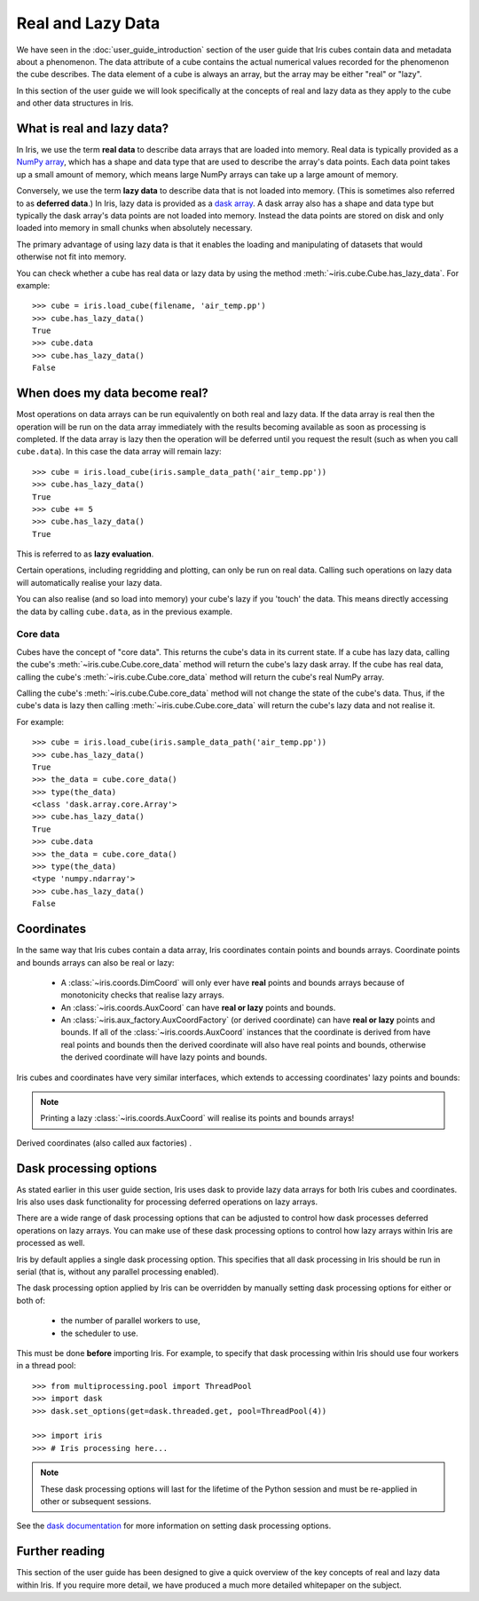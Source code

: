 .. _real_and_lazy_data:


.. testsetup:: *

    import dask.array as da
    import iris
    import numpy as np


==================
Real and Lazy Data
==================

We have seen in the :doc:`user_guide_introduction` section of the user guide that
Iris cubes contain data and metadata about a phenomenon. The data attribute of a
cube contains the actual numerical values recorded for the phenomenon the cube describes.
The data element of a cube is always an array, but the array may be either
"real" or "lazy".

In this section of the user guide we will look specifically at the concepts of
real and lazy data as they apply to the cube and other data structures in Iris.


What is real and lazy data?
---------------------------

In Iris, we use the term **real data** to describe data arrays that are loaded
into memory. Real data is typically provided as a
`NumPy array <https://docs.scipy.org/doc/numpy/reference/generated/numpy.array.html>`_,
which has a shape and data type that are used to describe the array's data points.
Each data point takes up a small amount of memory, which means large NumPy arrays can
take up a large amount of memory.

Conversely, we use the term **lazy data** to describe data that is not loaded into memory.
(This is sometimes also referred to as **deferred data**.)
In Iris, lazy data is provided as a
`dask array <http://dask.pydata.org/en/latest/array-overview.html>`_.
A dask array also has a shape and data type
but typically the dask array's data points are not loaded into memory.
Instead the data points are stored on disk and only loaded into memory in
small chunks when absolutely necessary.

The primary advantage of using lazy data is that it enables the loading and manipulating
of datasets that would otherwise not fit into memory.

You can check whether a cube has real data or lazy data by using the method
:meth:`~iris.cube.Cube.has_lazy_data`. For example::

    >>> cube = iris.load_cube(filename, 'air_temp.pp')
    >>> cube.has_lazy_data()
    True
    >>> cube.data
    >>> cube.has_lazy_data()
    False

When does my data become real?
------------------------------

Most operations on data arrays can be run equivalently on both real and lazy data.
If the data array is real then the operation will be run on the data array
immediately with the results becoming available as soon as processing is completed.
If the data array is lazy then the operation will be deferred until you request
the result (such as when you call ``cube.data``). In this case the data array will
remain lazy::

    >>> cube = iris.load_cube(iris.sample_data_path('air_temp.pp'))
    >>> cube.has_lazy_data()
    True
    >>> cube += 5
    >>> cube.has_lazy_data()
    True

This is referred to as **lazy evaluation**.

Certain operations, including regridding and plotting, can only be run on real data.
Calling such operations on lazy data will automatically realise your lazy data.

You can also realise (and so load into memory) your cube's lazy if you 'touch' the data.
This means directly accessing the data by calling ``cube.data``, as in the previous example.

Core data
^^^^^^^^^

Cubes have the concept of "core data". This returns the cube's data in its
current state. If a cube has lazy data, calling the cube's
:meth:`~iris.cube.Cube.core_data` method will return the cube's lazy dask array.
If the cube has real data, calling the cube's
:meth:`~iris.cube.Cube.core_data` method will return the cube's real NumPy array.

Calling the cube's :meth:`~iris.cube.Cube.core_data` method will not change the
state of the cube's data.  Thus, if the cube's data is lazy then calling
:meth:`~iris.cube.Cube.core_data` will return the cube's lazy data and not
realise it.

For example::

    >>> cube = iris.load_cube(iris.sample_data_path('air_temp.pp'))
    >>> cube.has_lazy_data()
    True
    >>> the_data = cube.core_data()
    >>> type(the_data)
    <class 'dask.array.core.Array'>
    >>> cube.has_lazy_data()
    True
    >>> cube.data
    >>> the_data = cube.core_data()
    >>> type(the_data)
    <type 'numpy.ndarray'>
    >>> cube.has_lazy_data()
    False


Coordinates
-----------

In the same way that Iris cubes contain a data array, Iris coordinates contain
points and bounds arrays. Coordinate points and bounds arrays can also be real or lazy:

 * A :class:`~iris.coords.DimCoord` will only ever have **real** points and bounds
   arrays because of monotonicity checks that realise lazy arrays. 
 * An :class:`~iris.coords.AuxCoord` can have **real or lazy** points and bounds.
 * An :class:`~iris.aux_factory.AuxCoordFactory` (or derived coordinate) 
   can have **real or lazy** points and bounds. If all of the 
   :class:`~iris.coords.AuxCoord` instances that the coordinate is derived from have
   real points and bounds then the derived coordinate will also have real points
   and bounds, otherwise the derived coordinate will have lazy points and bounds.

Iris cubes and coordinates have very similar interfaces, which extends to accessing
coordinates' lazy points and bounds:

.. doctest::

    >>> cube = iris.load_cube(iris.sample_data_path('hybrid_height.nc'))
    >>> dim_coord = cube.coord('model_level_number')
    >>> print dim_coord.has_lazy_points()
    False
    >>> print dim_coord.has_bounds()
    False
    >>> print dim_coord.has_lazy_bounds()
    False
    >>> aux_coord = cube.coord('sigma')
    >>> print aux_coord.has_lazy_points()
    True
    >>> print aux_coord.has_bounds()
    True
    >>> print aux_coord.has_lazy_bounds()
    False
    >>> points = aux_coord.points
    >>> print aux_coord.has_lazy_points()
    False
    >>> print derived_coord.has_lazy_points()
    True
    >>> print derived_coord.has_bounds()
    True
    >>> print derived_coord.has_lazy_bounds()
    False

.. note::
    Printing a lazy :class:`~iris.coords.AuxCoord` will realise its points and bounds arrays!

Derived coordinates (also called aux factories) .


Dask processing options
-----------------------

As stated earlier in this user guide section, Iris uses dask to provide
lazy data arrays for both Iris cubes and coordinates. Iris also uses dask
functionality for processing deferred operations on lazy arrays.

There are a wide range of dask processing options that can be adjusted to
control how dask processes deferred operations on lazy arrays. You can make use
of these dask processing options to control how lazy arrays within Iris are
processed as well.

Iris by default applies a single dask processing option. This specifies that
all dask processing in Iris should be run in serial (that is, without any
parallel processing enabled).

The dask processing option applied by Iris can be overridden by manually setting
dask processing options for either or both of:

 * the number of parallel workers to use,
 * the scheduler to use.

This must be done **before** importing Iris. For example, to specify that dask
processing within Iris should use four workers in a thread pool::

    >>> from multiprocessing.pool import ThreadPool
    >>> import dask
    >>> dask.set_options(get=dask.threaded.get, pool=ThreadPool(4))
    
    >>> import iris
    >>> # Iris processing here...

.. note::
    These dask processing options will last for the lifetime of the Python session
    and must be re-applied in other or subsequent sessions.

See the
`dask documentation <http://dask.pydata.org/en/latest/scheduler-overview.html>`_
for more information on setting dask processing options.


Further reading
---------------

This section of the user guide has been designed to give a quick overview of the
key concepts of real and lazy data within Iris. If you require more detail, we
have produced a much more detailed whitepaper on the subject.
